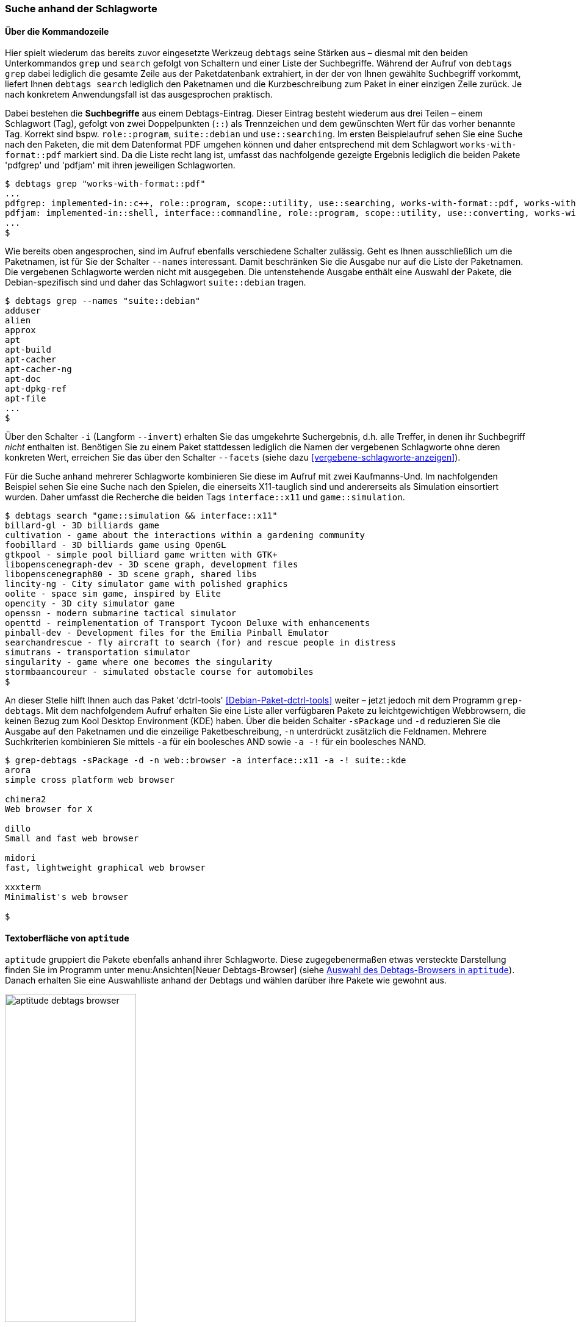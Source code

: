 // Datei: ./praxis/debtags/suche-anhand-der-schlagworte.adoc

// Baustelle: Fertig

[[suche-anhand-der-schlagworte]]
=== Suche anhand der Schlagworte ===

==== Über die Kommandozeile ====

// Stichworte für den Index
(((debtags, grep)))
(((debtags, search)))
Hier spielt wiederum das bereits zuvor eingesetzte Werkzeug `debtags`
seine Stärken aus – diesmal mit den beiden Unterkommandos `grep` und
`search` gefolgt von Schaltern und einer Liste der Suchbegriffe. Während
der Aufruf von `debtags grep` dabei lediglich die gesamte Zeile aus der
Paketdatenbank extrahiert, in der der von Ihnen gewählte Suchbegriff
vorkommt, liefert Ihnen `debtags search` lediglich den Paketnamen und
die Kurzbeschreibung zum Paket in einer einzigen Zeile zurück. Je nach
konkretem Anwendungsfall ist das ausgesprochen praktisch.

// Stichworte für den Index
(((Debtags-Eintrag, Aufbau)))
Dabei bestehen die *Suchbegriffe* aus einem Debtags-Eintrag. Dieser
Eintrag besteht wiederum aus drei Teilen – einem Schlagwort (Tag),
gefolgt von zwei Doppelpunkten (`::`) als Trennzeichen und dem
gewünschten Wert für das vorher benannte Tag. Korrekt sind bspw.
`role::program`, `suite::debian` und `use::searching`. Im ersten
Beispielaufruf sehen Sie eine Suche nach den Paketen, die mit dem
Datenformat PDF umgehen können und daher entsprechend mit dem Schlagwort
`works-with-format::pdf` markiert sind. Da die Liste recht lang ist,
umfasst das nachfolgende gezeigte Ergebnis lediglich die beiden Pakete
'pdfgrep' und 'pdfjam' mit ihren jeweiligen Schlagworten.

//.Filtern anhand von Schlagworten nach Paketen, die mit dem Format PDF umgehen können (Auszug)
----
$ debtags grep "works-with-format::pdf"
...
pdfgrep: implemented-in::c++, role::program, scope::utility, use::searching, works-with-format::pdf, works-with::file
pdfjam: implemented-in::shell, interface::commandline, role::program, scope::utility, use::converting, works-with-format::pdf, works-with::text
...
$
----

// Stichworte für den Index
(((debtags, grep -names)))
Wie bereits oben angesprochen, sind im Aufruf ebenfalls verschiedene
Schalter zulässig. Geht es Ihnen ausschließlich um die Paketnamen, ist
für Sie der Schalter `--names` interessant. Damit beschränken Sie die
Ausgabe nur auf die Liste der Paketnamen. Die vergebenen Schlagworte
werden nicht mit ausgegeben. Die untenstehende Ausgabe enthält eine
Auswahl der Pakete, die Debian-spezifisch sind und daher das Schlagwort
`suite::debian` tragen.

//.Filtern anhand von Schlagworten nach Paketen und Begrenzung der Ausgabe auf die Paketnamen (Auswahl)
----
$ debtags grep --names "suite::debian"
adduser
alien
approx
apt
apt-build
apt-cacher
apt-cacher-ng
apt-doc
apt-dpkg-ref
apt-file
...
$
----

// Stichworte für den Index
(((debtags, grep --facets)))
(((debtags, grep -i)))
(((debtags, grep --invert)))
Über den Schalter `-i` (Langform `--invert`) erhalten Sie das umgekehrte
Suchergebnis, d.h. alle Treffer, in denen ihr Suchbegriff _nicht_
enthalten ist. Benötigen Sie zu einem Paket stattdessen lediglich die
Namen der vergebenen Schlagworte ohne deren konkreten Wert, erreichen
Sie das über den Schalter `--facets` (siehe dazu
<<vergebene-schlagworte-anzeigen>>).

Für die Suche anhand mehrerer Schlagworte kombinieren Sie diese im
Aufruf mit zwei Kaufmanns-Und. Im nachfolgenden Beispiel sehen Sie eine
Suche nach den Spielen, die einerseits X11-tauglich sind und
andererseits als Simulation einsortiert wurden. Daher umfasst die
Recherche die beiden Tags `interface::x11` und `game::simulation`.

// Stichworte für den Index
(((debtags, search)))

//.Suche anhand von Schlagworten nach X11-tauglichen Spielen
----
$ debtags search "game::simulation && interface::x11"
billard-gl - 3D billiards game
cultivation - game about the interactions within a gardening community
foobillard - 3D billiards game using OpenGL
gtkpool - simple pool billiard game written with GTK+
libopenscenegraph-dev - 3D scene graph, development files
libopenscenegraph80 - 3D scene graph, shared libs
lincity-ng - City simulator game with polished graphics
oolite - space sim game, inspired by Elite
opencity - 3D city simulator game
openssn - modern submarine tactical simulator
openttd - reimplementation of Transport Tycoon Deluxe with enhancements
pinball-dev - Development files for the Emilia Pinball Emulator
searchandrescue - fly aircraft to search (for) and rescue people in distress
simutrans - transportation simulator
singularity - game where one becomes the singularity
stormbaancoureur - simulated obstacle course for automobiles
$
----

// Stichworte für den Index
(((Debianpaket, dctrl-tools)))
(((grep-debtags, -d)))
(((grep-debtags, -n)))
(((grep-debtags, -s)))
An dieser Stelle hilft Ihnen auch das Paket 'dctrl-tools'
<<Debian-Paket-dctrl-tools>> weiter – jetzt jedoch mit dem Programm
`grep-debtags`. Mit dem nachfolgendem Aufruf erhalten Sie eine Liste
aller verfügbaren Pakete zu leichtgewichtigen Webbrowsern, die keinen
Bezug zum Kool Desktop Environment (KDE) haben. Über die beiden Schalter
`-sPackage` und `-d` reduzieren Sie die Ausgabe auf den Paketnamen und
die einzeilige Paketbeschreibung, `-n` unterdrückt zusätzlich die
Feldnamen. Mehrere Suchkriterien kombinieren Sie mittels `-a` für ein
boolesches AND sowie `-a -!` für ein boolesches NAND.

//.Suche nach leichtgewichtigen Webbrowsern mittels `grep-debtags` (Auswahl)
----
$ grep-debtags -sPackage -d -n web::browser -a interface::x11 -a -! suite::kde
arora
simple cross platform web browser

chimera2
Web browser for X

dillo
Small and fast web browser

midori
fast, lightweight graphical web browser

xxxterm
Minimalist's web browser

$
----

==== Textoberfläche von `aptitude` ====

`aptitude` gruppiert die Pakete ebenfalls anhand ihrer Schlagworte.
Diese zugegebenermaßen etwas versteckte Darstellung finden Sie im
Programm unter menu:Ansichten[Neuer Debtags-Browser] (siehe
<<fig.aptitude-debtags-browser>>). Danach erhalten Sie eine Auswahlliste
anhand der Debtags und wählen darüber ihre Pakete wie gewohnt aus.

.Auswahl des Debtags-Browsers in `aptitude`
image::praxis/debtags/aptitude-debtags-browser.png[id="fig.aptitude-debtags-browser", width="50%"]

==== Graphische Programme ====

// Stichworte für den Index
(((PackageSearch)))
(((Xara)))
In dieser Kategorie bleiben aus der Liste der Werkzeuge zur
Paketverwaltung nur die beiden Kandidaten PackageSearch und Xara übrig
(siehe <<fig.packagesearch>> und <<fig.xara>>). Bei ersterem stöbern Sie
über Liste oben rechts und selektieren daraus die gewünschten Einträge.
Bei Xara tragen Sie eine Suchanfrage in das Eingabefeld unter dem Reiter
`Advanced` rechts unten ein und lösen danach mit `Run query` die
Recherche aus. Alternativ wählen Sie den Reiter `Simple` aus und
befüllen die (vielen) Eingabefelder entsprechend.

.PackageSearch im Einsatz
image::praxis/debtags/packagesearch.png[id="fig.packagesearch", width="50%"]

.Xara im Einsatz
image::praxis/debtags/xara.png[id="fig.xara", width="50%"]

==== Suche über den Webbrowser ====

// Stichworte für den Index
(((Debtags Browser)))
(((Debtags Cloud)))
Eine webbasierte Recherche anhand der Debtags geht derzeit (noch) nicht
über die Paketsuche, auch wenn die Debtags im Suchergebnis bereits
angezeigt werden und anklickbar sind. Stattdessen stehen Ihnen der
'Debtags Browser' <<Debian-Debtags-Search>> und die 'Debtags Cloud'
<<Debian-Debtags-Search-By-Tags>> zur Verfügung.

Die Schreibweise der Suchanfrage im Debtags Browser orientiert sich
dabei an den Gepflogenheiten im Web. Das Formular nimmt eine direkte
Eingabe der Debtags entgegen. In <<fig.debtags-suche>> sehen Sie das
Ergebnis einer Suche nach den Paketen, bei denen das Schlagwort
`interface::commandline` hinterlegt ist und verifiziert wurde.

.Suche anhand der Debtags über den Webbrowser
image::praxis/debtags/debtags-suche.png[id="fig.debtags-suche", width="50%"]

// Stichworte für den Index
(((Debtags Cloud)))
(((Debtags Editor)))
Die Recherche mit Hilfe der Debtags Cloud funktioniert etwas anders.
Die Grundlage dafür bilden bereits überprüfte, validierte Schlagworte
(sogenannte _reviewed tags_). Zunächst wählen Sie aus der ``Wolke'' das
gewünschte Schlagwort aus, woraufhin in der Ergebnisliste darunter alle
Pakete aufgeführt werden, die mit diesem Schlagwort versehen sind (siehe
<<fig.debtags-suche-nach-tags>>). Jeder Listeneintrag umfasst den
Paketnamen, eine kurze Paketbeschreibung und alle bereits vergebenen
Schlagwörter. Der Paketname des Listeneintrags ist dabei ein Link, der
Sie direkt zum Debtags Editor bringt. 

Aktivieren Sie einen Link in der ``Wolke'' mit der Maus, erscheinen zwei
zusätzliche Symbole – ein zustimmender und ein abwertender Daumen.
Gleiches gilt für die Darstellung der ausgewählten Schlagworte in den
beiden linken Spalten, die mit 'Good Tags' bzw. 'Bad Tags' betitelt
sind. Über diese Symbole steuern Sie die Auswahl innerhalb der Wolke und
grenzen ihren Suchbereich genauer ein. Ein zustimmender Daumen erweitert
den Suchbereich, während ein abwertender Daumen den Suchbereich
entsprechend verringert.

.Auswahl der Pakete anhand der Debtags Cloud
image::praxis/debtags/debtags-suche-nach-tags.png[id="fig.debtags-suche-nach-tags", width="50%"]

// Datei (Ende): ./praxis/debtags/suche-anhand-der-schlagworte.adoc
